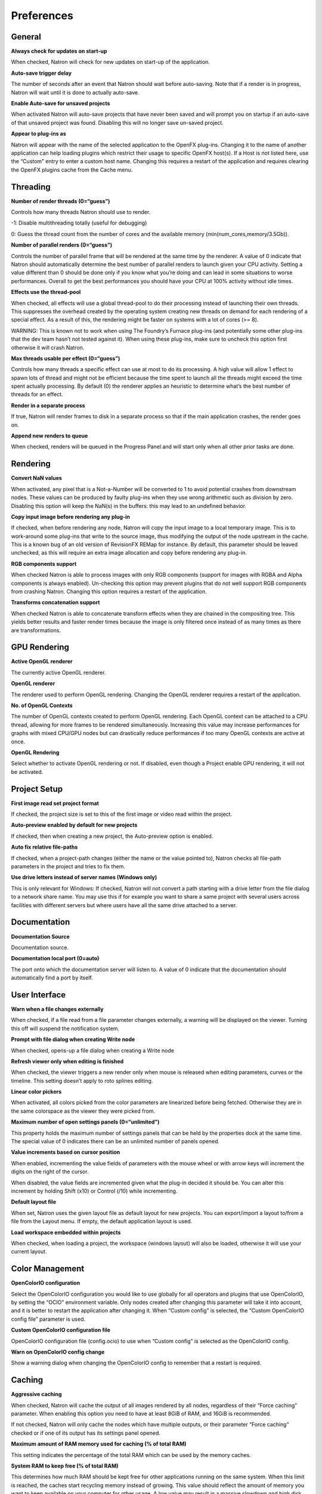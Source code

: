 .. raw:: html

   <!--Do not edit this file! It is generated automatically by Natron itself. -->

Preferences
===========

General
-------

**Always check for updates on start-up**

When checked, Natron will check for new updates on start-up of the application.

**Auto-save trigger delay**

The number of seconds after an event that Natron should wait before auto-saving. Note that if a render is in progress, Natron will wait until it is done to actually auto-save.

**Enable Auto-save for unsaved projects**

When activated Natron will auto-save projects that have never been saved and will prompt you on startup if an auto-save of that unsaved project was found. Disabling this will no longer save un-saved project.

**Appear to plug-ins as**

Natron will appear with the name of the selected application to the OpenFX plug-ins. Changing it to the name of another application can help loading plugins which restrict their usage to specific OpenFX host(s). If a Host is not listed here, use the “Custom” entry to enter a custom host name. Changing this requires a restart of the application and requires clearing the OpenFX plugins cache from the Cache menu.

Threading
---------

**Number of render threads (0=“guess”)**

Controls how many threads Natron should use to render.

-1: Disable multithreading totally (useful for debugging)

0: Guess the thread count from the number of cores and the available memory (min(num_cores,memory/3.5Gb)).

**Number of parallel renders (0=“guess”)**

Controls the number of parallel frame that will be rendered at the same time by the renderer. A value of 0 indicate that Natron should automatically determine the best number of parallel renders to launch given your CPU activity. Setting a value different than 0 should be done only if you know what you’re doing and can lead in some situations to worse performances. Overall to get the best performances you should have your CPU at 100% activity without idle times.

**Effects use the thread-pool**

When checked, all effects will use a global thread-pool to do their processing instead of launching their own threads. This suppresses the overhead created by the operating system creating new threads on demand for each rendering of a special effect. As a result of this, the rendering might be faster on systems with a lot of cores (>= 8).

WARNING: This is known not to work when using The Foundry’s Furnace plug-ins (and potentially some other plug-ins that the dev team hasn’t not tested against it). When using these plug-ins, make sure to uncheck this option first otherwise it will crash Natron.

**Max threads usable per effect (0=“guess”)**

Controls how many threads a specific effect can use at most to do its processing. A high value will allow 1 effect to spawn lots of thread and might not be efficient because the time spent to launch all the threads might exceed the time spent actually processing. By default (0) the renderer applies an heuristic to determine what’s the best number of threads for an effect.

**Render in a separate process**

If true, Natron will render frames to disk in a separate process so that if the main application crashes, the render goes on.

**Append new renders to queue**

When checked, renders will be queued in the Progress Panel and will start only when all other prior tasks are done.

Rendering
---------

**Convert NaN values**

When activated, any pixel that is a Not-a-Number will be converted to 1 to avoid potential crashes from downstream nodes. These values can be produced by faulty plug-ins when they use wrong arithmetic such as division by zero. Disabling this option will keep the NaN(s) in the buffers: this may lead to an undefined behavior.

**Copy input image before rendering any plug-in**

If checked, when before rendering any node, Natron will copy the input image to a local temporary image. This is to work-around some plug-ins that write to the source image, thus modifying the output of the node upstream in the cache. This is a known bug of an old version of RevisionFX REMap for instance. By default, this parameter should be leaved unchecked, as this will require an extra image allocation and copy before rendering any plug-in.

**RGB components support**

When checked Natron is able to process images with only RGB components (support for images with RGBA and Alpha components is always enabled). Un-checking this option may prevent plugins that do not well support RGB components from crashing Natron. Changing this option requires a restart of the application.

**Transforms concatenation support**

When checked Natron is able to concatenate transform effects when they are chained in the compositing tree. This yields better results and faster render times because the image is only filtered once instead of as many times as there are transformations.

GPU Rendering
-------------

**Active OpenGL renderer**

The currently active OpenGL renderer.

**OpenGL renderer**

The renderer used to perform OpenGL rendering. Changing the OpenGL renderer requires a restart of the application.

**No. of OpenGL Contexts**

The number of OpenGL contexts created to perform OpenGL rendering. Each OpenGL context can be attached to a CPU thread, allowing for more frames to be rendered simultaneously. Increasing this value may increase performances for graphs with mixed CPU/GPU nodes but can drastically reduce performances if too many OpenGL contexts are active at once.

**OpenGL Rendering**

Select whether to activate OpenGL rendering or not. If disabled, even though a Project enable GPU rendering, it will not be activated.

Project Setup
-------------

**First image read set project format**

If checked, the project size is set to this of the first image or video read within the project.

**Auto-preview enabled by default for new projects**

If checked, then when creating a new project, the Auto-preview option is enabled.

**Auto fix relative file-paths**

If checked, when a project-path changes (either the name or the value pointed to), Natron checks all file-path parameters in the project and tries to fix them.

**Use drive letters instead of server names (Windows only)**

This is only relevant for Windows: If checked, Natron will not convert a path starting with a drive letter from the file dialog to a network share name. You may use this if for example you want to share a same project with several users across facilities with different servers but where users have all the same drive attached to a server.

Documentation
-------------

**Documentation Source**

Documentation source.

**Documentation local port (0=auto)**

The port onto which the documentation server will listen to. A value of 0 indicate that the documentation should automatically find a port by itself.

User Interface
--------------

**Warn when a file changes externally**

When checked, if a file read from a file parameter changes externally, a warning will be displayed on the viewer. Turning this off will suspend the notification system.

**Prompt with file dialog when creating Write node**

When checked, opens-up a file dialog when creating a Write node

**Refresh viewer only when editing is finished**

When checked, the viewer triggers a new render only when mouse is released when editing parameters, curves or the timeline. This setting doesn’t apply to roto splines editing.

**Linear color pickers**

When activated, all colors picked from the color parameters are linearized before being fetched. Otherwise they are in the same colorspace as the viewer they were picked from.

**Maximum number of open settings panels (0=“unlimited”)**

This property holds the maximum number of settings panels that can be held by the properties dock at the same time. The special value of 0 indicates there can be an unlimited number of panels opened.

**Value increments based on cursor position**

When enabled, incrementing the value fields of parameters with the mouse wheel or with arrow keys will increment the digits on the right of the cursor.

When disabled, the value fields are incremented given what the plug-in decided it should be. You can alter this increment by holding Shift (x10) or Control (/10) while incrementing.

**Default layout file**

When set, Natron uses the given layout file as default layout for new projects. You can export/import a layout to/from a file from the Layout menu. If empty, the default application layout is used.

**Load workspace embedded within projects**

When checked, when loading a project, the workspace (windows layout) will also be loaded, otherwise it will use your current layout.

Color Management
----------------

**OpenColorIO configuration**

Select the OpenColorIO configuration you would like to use globally for all operators and plugins that use OpenColorIO, by setting the “OCIO” environment variable. Only nodes created after changing this parameter will take it into account, and it is better to restart the application after changing it. When “Custom config” is selected, the “Custom OpenColorIO config file” parameter is used.

**Custom OpenColorIO configuration file**

OpenColorIO configuration file (config.ocio) to use when “Custom config” is selected as the OpenColorIO config.

**Warn on OpenColorIO config change**

Show a warning dialog when changing the OpenColorIO config to remember that a restart is required.

Caching
-------

**Aggressive caching**

When checked, Natron will cache the output of all images rendered by all nodes, regardless of their “Force caching” parameter. When enabling this option you need to have at least 8GiB of RAM, and 16GiB is recommended.

If not checked, Natron will only cache the nodes which have multiple outputs, or their parameter “Force caching” checked or if one of its output has its settings panel opened.

**Maximum amount of RAM memory used for caching (% of total RAM)**

This setting indicates the percentage of the total RAM which can be used by the memory caches.

**System RAM to keep free (% of total RAM)**

This determines how much RAM should be kept free for other applications running on the same system. When this limit is reached, the caches start recycling memory instead of growing. This value should reflect the amount of memory you want to keep available on your computer for other usage. A low value may result in a massive slowdown and high disk usage.

**Maximum playback disk cache size (GiB)**

The maximum size that may be used by the playback cache on disk (in GiB)

**Maximum DiskCache node disk usage (GiB)**

The maximum size that may be used by the DiskCache node on disk (in GiB)

**Disk cache path**

WARNING: Changing this parameter requires a restart of the application.

This points to the location where Natron on-disk caches will be. This variable should point to your fastest disk. This parameter can be overriden by the value of the environment variable NATRON_DISK_CACHE_PATH.

If the parameter is left empty or the location set is invalid, the default location will be used.

**Wipe Disk Cache**

Cleans-up all caches, deleting all folders that may contain cached data. This is provided in case Natron lost track of cached images for some reason.

Viewer
------

**Viewer textures bit depth**

Bit depth of the viewer textures used for rendering. Hover each option with the mouse for a detailed description.

**Viewer tile size is 2 to the power of...**

The dimension of the viewer tiles is 2^n by 2^n (i.e. 256 by 256 pixels for n=8). A high value means that the viewer renders large tiles, so that rendering is done less often, but on larger areas.

**Checkerboard tile size (pixels)**

The size (in screen pixels) of one tile of the checkerboard.

**Checkerboard color 1**

The first color used by the checkerboard.

**Checkerboard color 2**

The second color used by the checkerboard.

**Automatically enable wipe**

When checked, the wipe tool of the viewer will be automatically enabled when the mouse is hovering the viewer and changing an input of a viewer.

**Automatically enable proxy when scrubbing the timeline**

When checked, the proxy mode will be at least at the level indicated by the auto-proxy parameter.

**Max. opened node viewer interface**

Controls the maximum amount of nodes that can have their interface showing up at the same time in the viewer

**Use number keys for the viewer**

When enabled, the row of number keys on the keyboard is used for switching input (<key> connects input to A side, <shift-key> connects input to B side), even if the corresponding character in the current keyboard layout is not a number.

This may have to be disabled when using a remote display connection to Linux from a different OS.

Nodegraph
---------

**Auto Scroll**

When checked the node graph will auto scroll if you move a node outside the current graph view.

**Auto-turbo**

When checked the Turbo-mode will be enabled automatically when playback is started and disabled when finished.

**Snap to node**

When moving nodes on the node graph, snap to positions where they are lined up with the inputs and output nodes.

**Maximum undo/redo for the node graph**

Set the maximum of events related to the node graph Natron remembers. Past this limit, older events will be deleted forever, allowing to re-use the RAM for other purposes.

Changing this value will clear the undo/redo stack.

**Disconnected arrow length**

The size of a disconnected node input arrow in pixels.

**Auto hide masks inputs**

When checked, any diconnected mask input of a node in the nodegraph will be visible only when the mouse is hovering the node or when it is selected.

**Merge node connect to A input**

If checked, upon creation of a new Merge node, or any other node with inputs named A and B, input A is be preferred for auto-connection. When the node is disabled, B is always output, whether this is checked or not.

Plug-ins
--------

**Use bundled plug-ins**

When checked, Natron also uses the plug-ins bundled with the binary distribution.

When unchecked, only system-wide plug-ins found in are loaded (more information can be found in the help for the “Extra plug-ins search paths” setting).

**Prefer bundled plug-ins over system-wide plug-ins**

When checked, and if “Use bundled plug-ins” is also checked, plug-ins bundled with the Natron binary distribution will take precedence over system-wide plug-ins if they have the same internal ID.

**Enable default OpenFX plugins location**

When checked, Natron also uses the OpenFX plug-ins found in the default location (/Library/OFX/Plugins).

**OpenFX plug-ins search path**

Extra search paths where Natron should scan for OpenFX plug-ins. Extra plug-ins search paths can also be specified using the OFX_PLUGIN_PATH environment variable.

The priority order for system-wide plug-ins, from high to low, is:

- plugins bundled with the binary distribution of Natron (if “Prefer bundled plug-ins over system-wide plug-ins” is checked)

- plug-ins found in OFX_PLUGIN_PATH

- plug-ins found in /Library/OFX/Plugins (if “Enable default OpenFX plug-ins location” is checked)

- plugins bundled with the binary distribution of Natron (if “Prefer bundled plug-ins over system-wide plug-ins” is not checked)

Any change will take effect on the next launch of Natron.

**PyPlugs search path**

Search path where Natron should scan for Python group scripts (PyPlugs). The search paths for groups can also be specified using the NATRON_PLUGIN_PATH environment variable.

Python
------

**After project created**

Callback called once a new project is created (this is never called when “After project loaded” is called.)

The signature of the callback is: callback(app) where:

- app: points to the current application instance

**Default after project loaded**

The default afterProjectLoad callback that will be set for new projects.

**Default before project save**

The default beforeProjectSave callback that will be set for new projects.

**Default before project close**

The default beforeProjectClose callback that will be set for new projects.

**Default after node created**

The default afterNodeCreated callback that will be set for new projects.

**Default before node removal**

The default beforeNodeRemoval callback that will be set for new projects.

**Load PyPlugs in projects from .py if possible**

When checked, if a project contains a PyPlug, it will try to first load the PyPlug from the .py file. If the version of the PyPlug has changed Natron will ask you whether you want to upgrade to the new version of the PyPlug in your project. If the .py file is not found, it will fallback to the same behavior as when this option is unchecked. When unchecked the PyPlug will load as a regular group with the information embedded in the project file.

**Print auto-declared variables in the Script Editor**

When checked, Natron will print in the Script Editor all variables that are automatically declared, such as the app variable or node attributes.

Appearance
----------

**Font**

List of all fonts available on your system

**Stylesheet file (.qss)**

When pointing to a valid .qss file, the stylesheet of the application will be set according to this file instead of the default stylesheet. You can adapt the default stylesheet that can be found in your distribution of Natron.

Main Window
~~~~~~~~~~~

**Use black & white toolbutton icons**

When checked, the tools icons in the left toolbar are greyscale. Changing this takes effect upon the next launch of the application.

Curve Editor
~~~~~~~~~~~~

Dope Sheet
~~~~~~~~~~

Node Graph
~~~~~~~~~~

**Display plug-in icon on node-graph**

When checked, each node that has a plug-in icon will display it in the node-graph. Changing this option will not affect already existing nodes, unless a restart of Natron is made.

**Anti-Aliasing**

When checked, the node graph will be painted using anti-aliasing. Unchecking it may increase performance. Changing this requires a restart of Natron

**Default node color**

The default color used for newly created nodes.

**Default backdrop color**

The default color used for newly created backdrop nodes.

**Readers**

The color used for newly created Reader nodes.

**Writers**

The color used for newly created Writer nodes.

**Generators**

The color used for newly created Generator nodes.

**Color group**

The color used for newly created Color nodes.

**Filter group**

The color used for newly created Filter nodes.

**Transform group**

The color used for newly created Transform nodes.

**Time group**

The color used for newly created Time nodes.

**Draw group**

The color used for newly created Draw nodes.

**Keyer group**

The color used for newly created Keyer nodes.

**Channel group**

The color used for newly created Channel nodes.

**Merge group**

The color used for newly created Merge nodes.

**Views group**

The color used for newly created Views nodes.

**Deep group**

The color used for newly created Deep nodes.

Script Editor
~~~~~~~~~~~~~

**Font**

List of all fonts available on your system

**Font Size**

The font size
